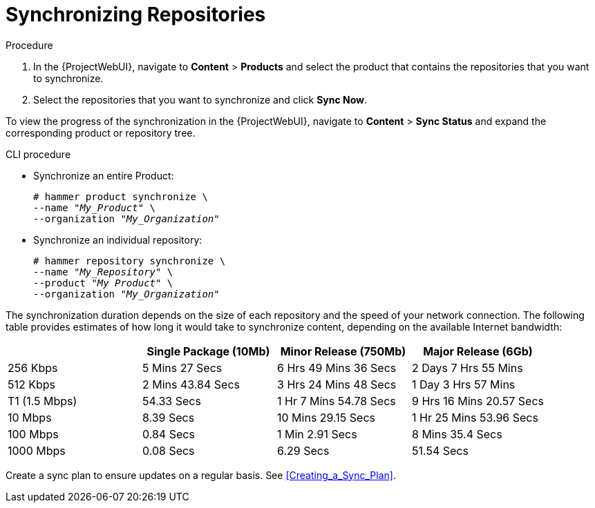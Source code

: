 [[Synchronizing_Repositories]]
= Synchronizing Repositories

.Procedure
. In the {ProjectWebUI}, navigate to *Content* > *Products* and select the product that contains the repositories that you want to synchronize.
. Select the repositories that you want to synchronize and click *Sync Now*.

To view the progress of the synchronization in the {ProjectWebUI}, navigate to *Content* > *Sync Status* and expand the corresponding product or repository tree.

.CLI procedure
* Synchronize an entire Product:
+
[options="nowrap" subs="+quotes"]
----
# hammer product synchronize \
--name "_My_Product_" \
--organization "_My_Organization_"
----
* Synchronize an individual repository:
+
[options="nowrap" subs="+quotes"]
----
# hammer repository synchronize \
--name "_My_Repository_" \
--product "_My Product_" \
--organization "_My_Organization_"
----

The synchronization duration depends on the size of each repository and the speed of your network connection.
The following table provides estimates of how long it would take to synchronize content, depending on the available Internet bandwidth:

|===
| |Single Package (10Mb)|Minor Release (750Mb)|Major Release (6Gb)

|256 Kbps|5 Mins 27 Secs|6 Hrs 49 Mins 36 Secs|2 Days 7 Hrs 55 Mins
|512 Kbps|2 Mins 43.84 Secs|3 Hrs 24 Mins 48 Secs|1 Day 3 Hrs 57 Mins
|T1 (1.5 Mbps)|54.33 Secs|1 Hr 7 Mins 54.78 Secs|9 Hrs 16 Mins 20.57 Secs
|10 Mbps|8.39 Secs|10 Mins 29.15 Secs|1 Hr 25 Mins 53.96 Secs
|100 Mbps|0.84 Secs|1 Min 2.91 Secs|8 Mins 35.4 Secs
|1000 Mbps|0.08 Secs|6.29 Secs|51.54 Secs
|===

Create a sync plan to ensure updates on a regular basis.
See xref:Creating_a_Sync_Plan[].
